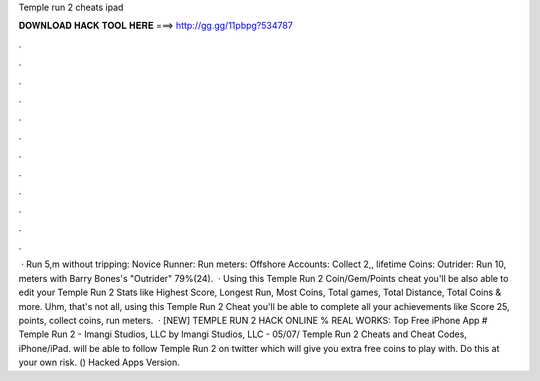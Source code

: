 Temple run 2 cheats ipad

𝐃𝐎𝐖𝐍𝐋𝐎𝐀𝐃 𝐇𝐀𝐂𝐊 𝐓𝐎𝐎𝐋 𝐇𝐄𝐑𝐄 ===> http://gg.gg/11pbpg?534787

.

.

.

.

.

.

.

.

.

.

.

.

 · Run 5,m without tripping: Novice Runner: Run meters: Offshore Accounts: Collect 2,, lifetime Coins: Outrider: Run 10, meters with Barry Bones's "Outrider" 79%(24).  · Using this Temple Run 2 Coin/Gem/Points cheat you'll be also able to edit your Temple Run 2 Stats like Highest Score, Longest Run, Most Coins, Total games, Total Distance, Total Coins & more. Uhm, that's not all, using this Temple Run 2 Cheat you'll be able to complete all your achievements like Score 25, points, collect coins, run meters.  · [NEW] TEMPLE RUN 2 HACK ONLINE % REAL WORKS: Top Free iPhone App # Temple Run 2 - Imangi Studios, LLC by Imangi Studios, LLC - 05/07/ Temple Run 2 Cheats and Cheat Codes, iPhone/iPad. will be able to follow Temple Run 2 on twitter which will give you extra free coins to play with. Do this at your own risk. () Hacked Apps Version.